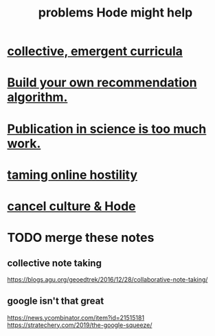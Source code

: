 :PROPERTIES:
:ID:       ec977e2d-46b9-455f-8be0-fb3eaba4c2ca
:END:
#+title: problems Hode might help
* [[id:4de638f4-5126-4b4d-9754-25a3f76cf24d][collective, emergent curricula]]
* [[id:0abadd88-94f3-4b54-9329-8952c3690739][Build your own recommendation algorithm.]]
* [[id:635cf3cc-8ccd-477a-b5dd-475b6230e2ab][Publication in science is too much work.]]
* [[id:8cd426c4-6469-4589-846b-652c860a0025][taming online hostility]]
* [[id:b4f50204-91c4-42ca-9474-001b8cbdc161][cancel culture & Hode]]
* TODO merge these notes
** collective note taking
   https://blogs.agu.org/geoedtrek/2016/12/28/collaborative-note-taking/
** google isn't that great
   https://news.ycombinator.com/item?id=21515181
   https://stratechery.com/2019/the-google-squeeze/
